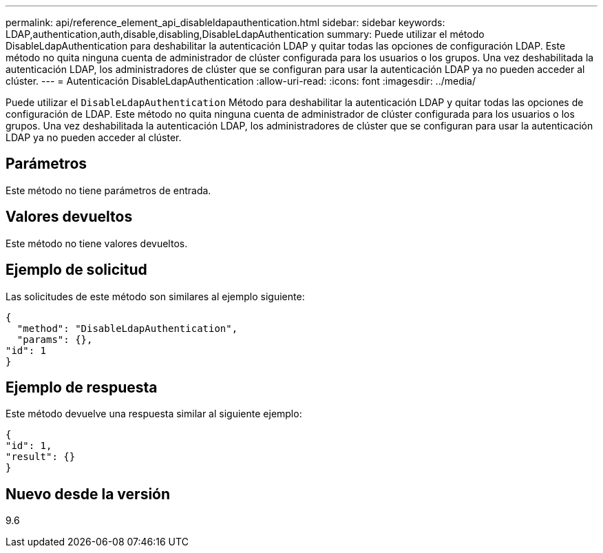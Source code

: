 ---
permalink: api/reference_element_api_disableldapauthentication.html 
sidebar: sidebar 
keywords: LDAP,authentication,auth,disable,disabling,DisableLdapAuthentication 
summary: Puede utilizar el método DisableLdapAuthentication para deshabilitar la autenticación LDAP y quitar todas las opciones de configuración LDAP. Este método no quita ninguna cuenta de administrador de clúster configurada para los usuarios o los grupos. Una vez deshabilitada la autenticación LDAP, los administradores de clúster que se configuran para usar la autenticación LDAP ya no pueden acceder al clúster. 
---
= Autenticación DisableLdapAuthentication
:allow-uri-read: 
:icons: font
:imagesdir: ../media/


[role="lead"]
Puede utilizar el `DisableLdapAuthentication` Método para deshabilitar la autenticación LDAP y quitar todas las opciones de configuración de LDAP. Este método no quita ninguna cuenta de administrador de clúster configurada para los usuarios o los grupos. Una vez deshabilitada la autenticación LDAP, los administradores de clúster que se configuran para usar la autenticación LDAP ya no pueden acceder al clúster.



== Parámetros

Este método no tiene parámetros de entrada.



== Valores devueltos

Este método no tiene valores devueltos.



== Ejemplo de solicitud

Las solicitudes de este método son similares al ejemplo siguiente:

[listing]
----
{
  "method": "DisableLdapAuthentication",
  "params": {},
"id": 1
}
----


== Ejemplo de respuesta

Este método devuelve una respuesta similar al siguiente ejemplo:

[listing]
----
{
"id": 1,
"result": {}
}
----


== Nuevo desde la versión

9.6
